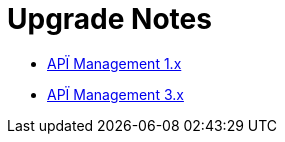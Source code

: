 = Upgrade Notes

* link:1.x/README.adoc[APÏ Management 1.x]

* link:3.x/README.adoc[APÏ Management 3.x]